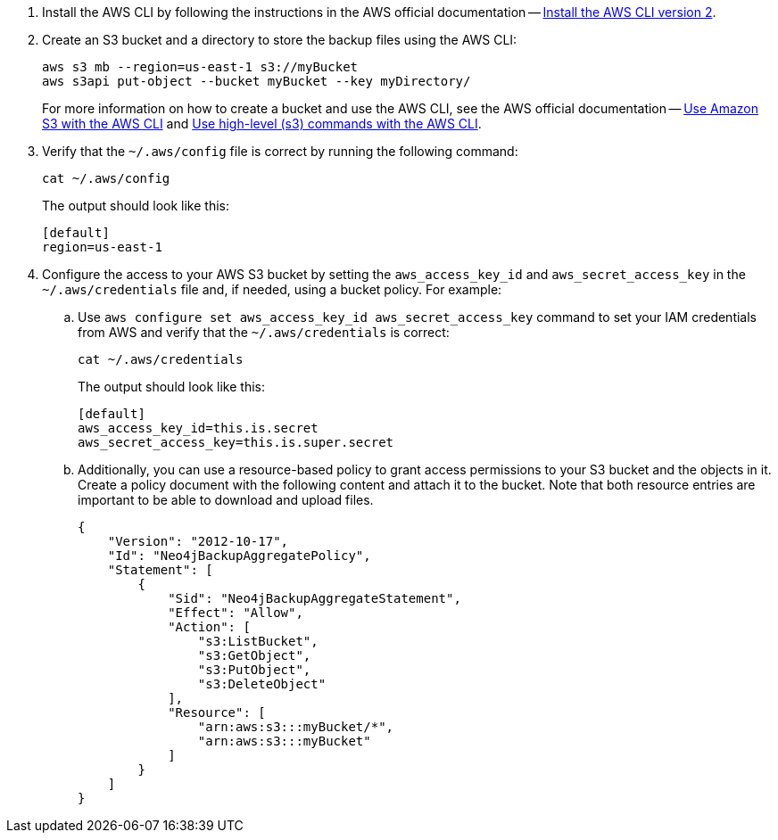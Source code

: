 
. Install the AWS CLI by following the instructions in the AWS official documentation -- link:https://docs.aws.amazon.com/cli/latest/userguide/getting-started-install.html[Install the AWS CLI version 2].
. Create an S3 bucket and a directory to store the backup files using the AWS CLI:
+
[source,shell]
----
aws s3 mb --region=us-east-1 s3://myBucket
aws s3api put-object --bucket myBucket --key myDirectory/
----
+
For more information on how to create a bucket and use the AWS CLI, see the AWS official documentation -- link:https://docs.aws.amazon.com/cli/latest/userguide/cli-services-s3-commands.html#using-s3-commands-prereqs[Use Amazon S3 with the AWS CLI] and link:https://docs.aws.amazon.com/cli/latest/userguide/cli-services-s3.html[Use high-level (s3) commands with the AWS CLI].
. Verify that the `~/.aws/config` file is correct by running the following command:
+
[source,shell]
----
cat ~/.aws/config
----
The output should look like this:
+
[result,shell]
----
[default]
region=us-east-1
----
. Configure the access to your AWS S3 bucket by setting the `aws_access_key_id` and `aws_secret_access_key` in the `~/.aws/credentials` file and, if needed, using a bucket policy.
For example:

.. Use `aws configure set aws_access_key_id aws_secret_access_key` command to set your IAM credentials from AWS and verify that the `~/.aws/credentials` is correct:
+
[source,shell]
----
cat ~/.aws/credentials
----
The output should look like this:
+
[result,shell]
----
[default]
aws_access_key_id=this.is.secret
aws_secret_access_key=this.is.super.secret
----

.. Additionally, you can use a resource-based policy to grant access permissions to your S3 bucket and the objects in it.
Create a policy document with the following content and attach it to the bucket.
Note that both resource entries are important to be able to download and upload files.
+
[source, json]
----
{
    "Version": "2012-10-17",
    "Id": "Neo4jBackupAggregatePolicy",
    "Statement": [
        {
            "Sid": "Neo4jBackupAggregateStatement",
            "Effect": "Allow",
            "Action": [
                "s3:ListBucket",
                "s3:GetObject",
                "s3:PutObject",
                "s3:DeleteObject"
            ],
            "Resource": [
                "arn:aws:s3:::myBucket/*",
                "arn:aws:s3:::myBucket"
            ]
        }
    ]
}
----